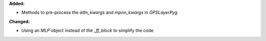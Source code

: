 **Added:**

* Methods to pre-process the `attn_kwargs` and `mpnn_kwargs` in `GPSLayerPyg`

**Changed:**

* Using an `MLP` object instead of the `_ff_block` to simplify the code

